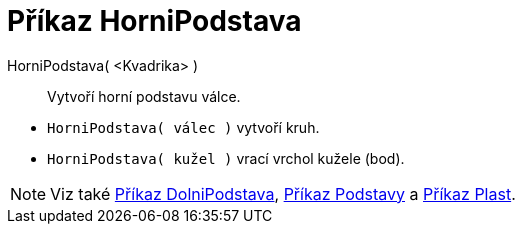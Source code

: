 = Příkaz HorniPodstava
:page-en: commands/Top
ifdef::env-github[:imagesdir: /cs/modules/ROOT/assets/images]

HorniPodstava( <Kvadrika> )::
  Vytvoří horní podstavu válce.

[EXAMPLE]
====

* `++HorniPodstava( válec )++` vytvoří kruh.
* `++HorniPodstava( kužel )++` vrací vrchol kužele (bod).

====

[NOTE]
====

Viz také xref:/commands/DolniPodstava.adoc[Příkaz DolniPodstava], xref:/commands/Podstavy.adoc[Příkaz Podstavy] a
xref:/commands/Side.adoc[Příkaz Plast].

====
